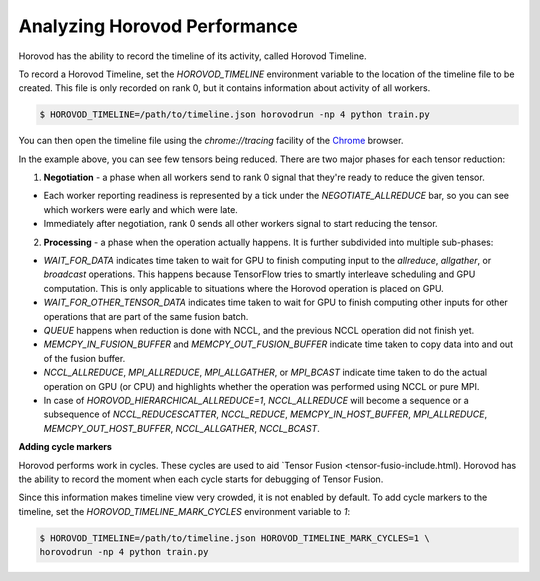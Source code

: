 .. inclusion-marker-start-do-not-remove

Analyzing Horovod Performance
=============================

Horovod has the ability to record the timeline of its activity, called Horovod Timeline.

.. image:: https://user-images.githubusercontent.com/16640218/29735271-9e148da0-89ac-11e7-9ae0-11d7a099ac89.png
   :alt: Horovod Timeline


To record a Horovod Timeline, set the `HOROVOD_TIMELINE` environment variable to the location of the timeline
file to be created.  This file is only recorded on rank 0, but it contains information about activity of all workers.

.. code-block:: bash

    $ HOROVOD_TIMELINE=/path/to/timeline.json horovodrun -np 4 python train.py


You can then open the timeline file using the `chrome://tracing` facility of the `Chrome <https://www.google.com/chrome/browser/>`__ browser.

In the example above, you can see few tensors being reduced. There are two major phases for each tensor reduction:

1. **Negotiation** - a phase when all workers send to rank 0 signal that they're ready to reduce the given tensor.

* Each worker reporting readiness is represented by a tick under the *NEGOTIATE_ALLREDUCE* bar, so you can see which workers were early and which were late.

* Immediately after negotiation, rank 0 sends all other workers signal to start reducing the tensor.

2. **Processing** - a phase when the operation actually happens. It is further subdivided into multiple sub-phases:

* *WAIT_FOR_DATA* indicates time taken to wait for GPU to finish computing input to the *allreduce*, *allgather*, or *broadcast* operations. This happens because TensorFlow tries to smartly interleave scheduling and GPU computation. This is only applicable to situations where the Horovod operation is placed on GPU.

* *WAIT_FOR_OTHER_TENSOR_DATA* indicates time taken to wait for GPU to finish computing other inputs for other operations that are part of the same fusion batch.

* *QUEUE* happens when reduction is done with NCCL, and the previous NCCL operation did not finish yet.

* *MEMCPY_IN_FUSION_BUFFER* and *MEMCPY_OUT_FUSION_BUFFER* indicate time taken to copy data into and out of the fusion buffer.

* *NCCL_ALLREDUCE*, *MPI_ALLREDUCE*, *MPI_ALLGATHER*, or *MPI_BCAST* indicate time taken to do the actual operation on GPU (or CPU) and highlights whether the operation was performed using NCCL or pure MPI.

* In case of `HOROVOD_HIERARCHICAL_ALLREDUCE=1`, *NCCL_ALLREDUCE* will become a sequence or a subsequence of *NCCL_REDUCESCATTER*, *NCCL_REDUCE*, *MEMCPY_IN_HOST_BUFFER*, *MPI_ALLREDUCE*, *MEMCPY_OUT_HOST_BUFFER*, *NCCL_ALLGATHER*, *NCCL_BCAST*.

**Adding cycle markers**

Horovod performs work in cycles.  These cycles are used to aid `Tensor Fusion <tensor-fusio-include.html). Horovod has the ability to record the moment when each cycle starts for debugging of Tensor Fusion.

.. image:: https://user-images.githubusercontent.com/16640218/51659458-64806100-1f5f-11e9-9a27-ba934ceec75f.png
   :alt: Cycle Markers


Since this information makes timeline view very crowded, it is not enabled by default. To add cycle markers to the timeline, set the `HOROVOD_TIMELINE_MARK_CYCLES` environment variable to `1`:

.. code-block:: bash

    $ HOROVOD_TIMELINE=/path/to/timeline.json HOROVOD_TIMELINE_MARK_CYCLES=1 \
    horovodrun -np 4 python train.py



.. inclusion-marker-end-do-not-remove
